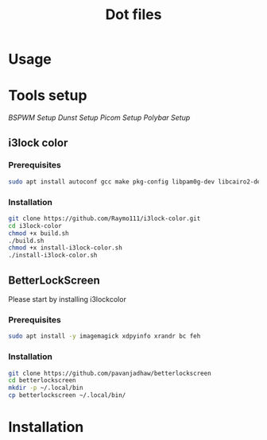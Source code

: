 #+TITLE: Dot files
* Usage
* Tools setup
[[bspwm/.config/bspwm/README.org][BSPWM Setup]]
[[dunst/.config/dunst/README.org][Dunst Setup]]
[[picom/.config/picom/README.org][Picom Setup]]
[[polybar/.config/polybar/README.org][Polybar Setup]]
** i3lock color
*** Prerequisites
    #+BEGIN_SRC bash
    sudo apt install autoconf gcc make pkg-config libpam0g-dev libcairo2-dev libfontconfig1-dev libxcb-composite0-dev libev-dev libx11-xcb-dev libxcb-xkb-dev libxcb-xinerama0-dev libxcb-randr0-dev libxcb-image0-dev libxcb-util-dev libxcb-xrm-dev libxkbcommon-dev libxkbcommon-x11-dev libjpeg-dev
    #+END_SRC
*** Installation
  #+BEGIN_SRC bash
  git clone https://github.com/Raymo111/i3lock-color.git
  cd i3lock-color
  chmod +x build.sh
  ./build.sh
  chmod +x install-i3lock-color.sh
  ./install-i3lock-color.sh
  #+END_SRC
** BetterLockScreen
Please start by installing i3lockcolor
*** Prerequisites
 #+BEGIN_SRC bash
 sudo apt install -y imagemagick xdpyinfo xrandr bc feh 
 #+END_SRC
*** Installation
 #+BEGIN_SRC bash
 git clone https://github.com/pavanjadhaw/betterlockscreen
 cd betterlockscreen
 mkdir -p ~/.local/bin
 cp betterlockscreen ~/.local/bin/
 #+END_SRC
* Installation
